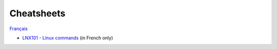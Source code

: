 Cheatsheets
===========

`Français <../fr/aide-memoires.html>`_

- `LNX101 - Linux commands
  <https://drive.google.com/file/d/1gapywTmFVcFdqMx8qCEUQZPHMDUcGhOU/view?usp=drive_link>`__
  (in French only)
